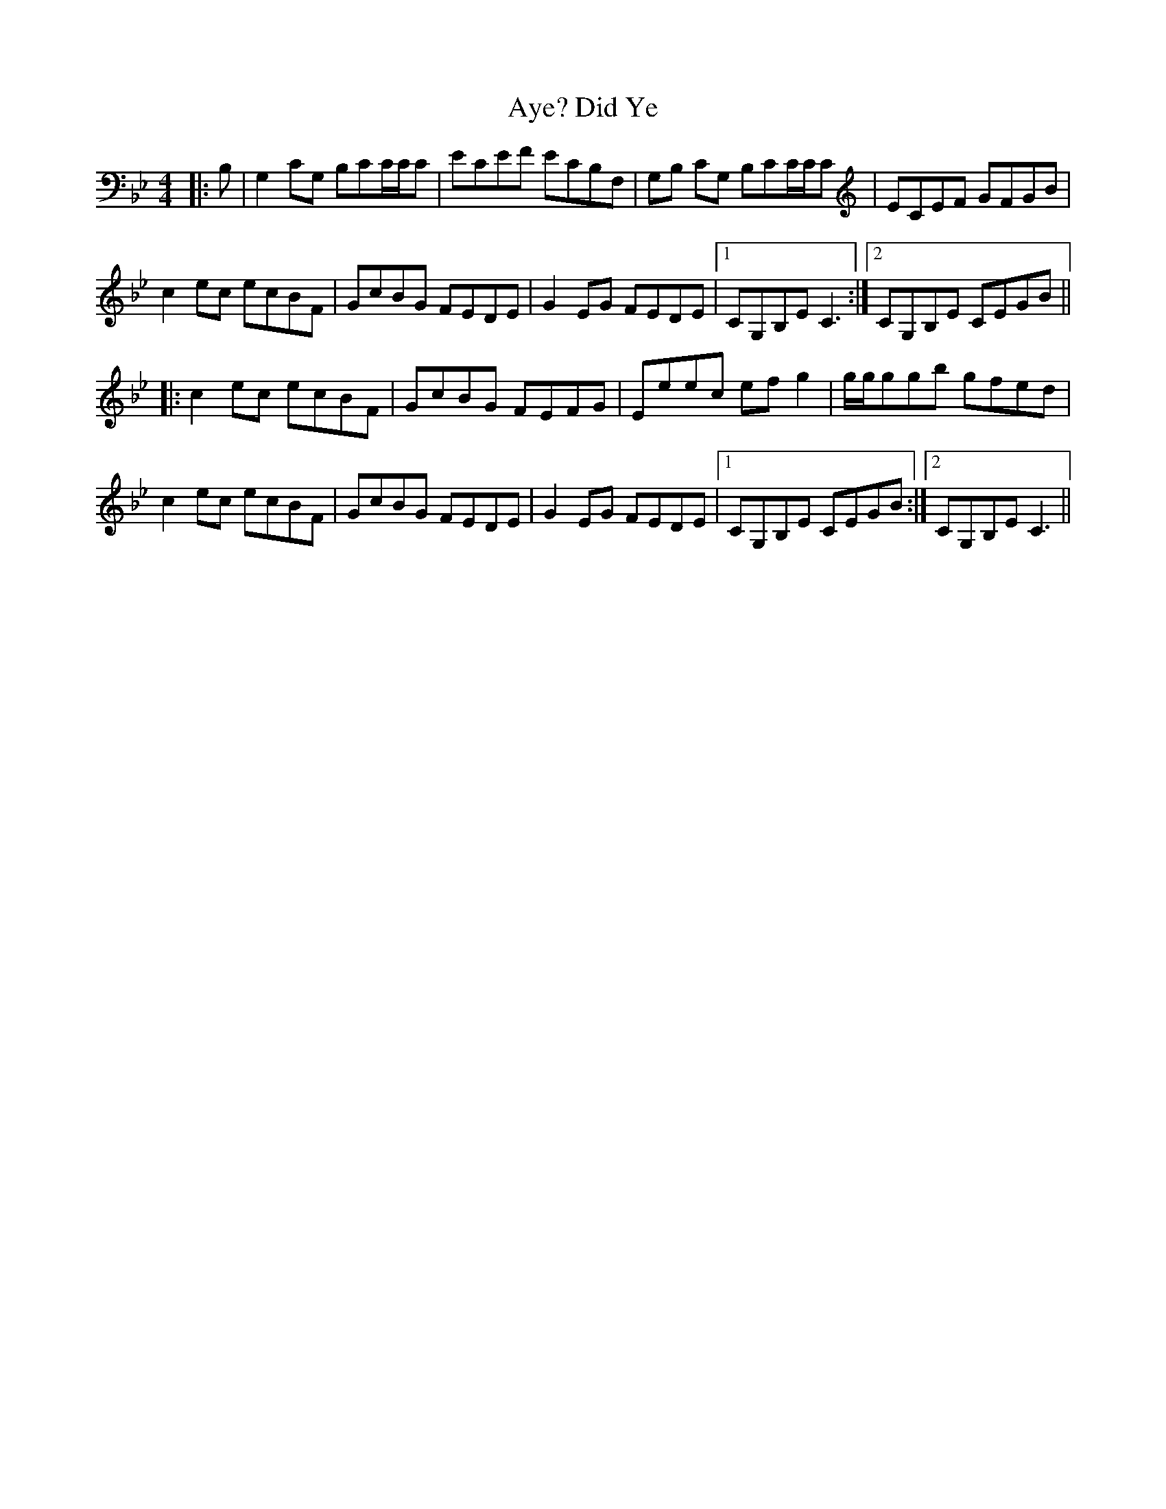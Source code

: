 X: 10079
T: Did Ye, Aye?
R: reel
M: 4/4
K: Cdorian
|:B,|G,2CG, B,CC/C/C|ECEF ECB,F,|G,B, CG, B,CC/C/C|ECEF GFGB|
c2ec ecBF|GcBG FEDE|G2EG FEDE|1 CG,B,E C3:|2 CG,B,E CEGB||
|:c2ec ecBF|GcBG FEFG|Eeec efg2|g/g/ggb gfed|
c2ec ecBF|GcBG FEDE|G2EG FEDE|1 CG,B,E CEGB:|2 CG,B,E C3||

